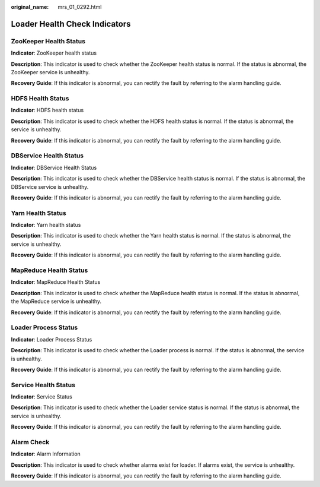 :original_name: mrs_01_0292.html

.. _mrs_01_0292:

Loader Health Check Indicators
==============================

ZooKeeper Health Status
-----------------------

**Indicator**: ZooKeeper health status

**Description**: This indicator is used to check whether the ZooKeeper health status is normal. If the status is abnormal, the ZooKeeper service is unhealthy.

**Recovery Guide**: If this indicator is abnormal, you can rectify the fault by referring to the alarm handling guide.

HDFS Health Status
------------------

**Indicator**: HDFS health status

**Description**: This indicator is used to check whether the HDFS health status is normal. If the status is abnormal, the service is unhealthy.

**Recovery Guide**: If this indicator is abnormal, you can rectify the fault by referring to the alarm handling guide.

DBService Health Status
-----------------------

**Indicator**: DBService Health Status

**Description**: This indicator is used to check whether the DBService health status is normal. If the status is abnormal, the DBService service is unhealthy.

**Recovery Guide**: If this indicator is abnormal, you can rectify the fault by referring to the alarm handling guide.

Yarn Health Status
------------------

**Indicator**: Yarn health status

**Description**: This indicator is used to check whether the Yarn health status is normal. If the status is abnormal, the service is unhealthy.

**Recovery Guide**: If this indicator is abnormal, you can rectify the fault by referring to the alarm handling guide.

MapReduce Health Status
-----------------------

**Indicator**: MapReduce Health Status

**Description**: This indicator is used to check whether the MapReduce health status is normal. If the status is abnormal, the MapReduce service is unhealthy.

**Recovery Guide**: If this indicator is abnormal, you can rectify the fault by referring to the alarm handling guide.

Loader Process Status
---------------------

**Indicator**: Loader Process Status

**Description**: This indicator is used to check whether the Loader process is normal. If the status is abnormal, the service is unhealthy.

**Recovery Guide**: If this indicator is abnormal, you can rectify the fault by referring to the alarm handling guide.

Service Health Status
---------------------

**Indicator**: Service Status

**Description**: This indicator is used to check whether the Loader service status is normal. If the status is abnormal, the service is unhealthy.

**Recovery Guide**: If this indicator is abnormal, you can rectify the fault by referring to the alarm handling guide.

Alarm Check
-----------

**Indicator**: Alarm Information

**Description**: This indicator is used to check whether alarms exist for loader. If alarms exist, the service is unhealthy.

**Recovery Guide**: If this indicator is abnormal, you can rectify the fault by referring to the alarm handling guide.
